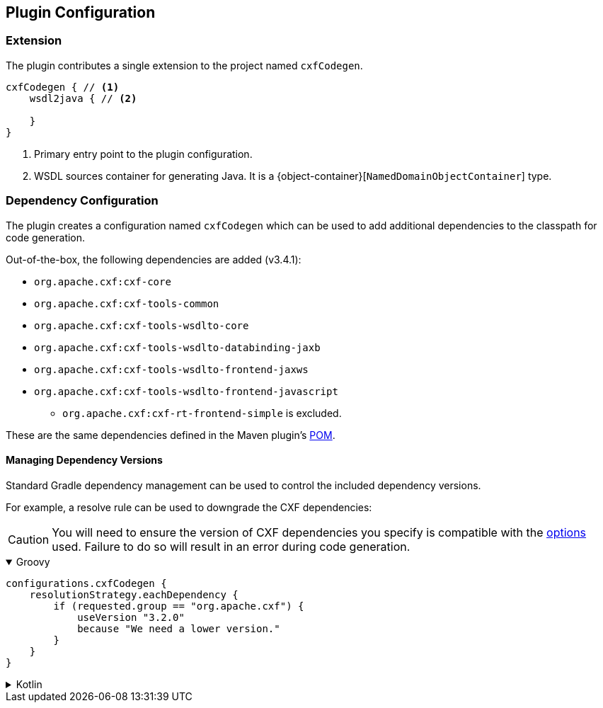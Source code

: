 [[plugin-configuration]]
== Plugin Configuration

[[plugin-extension]]
=== Extension

The plugin contributes a single extension to the project named `cxfCodegen`.

[source,kotlin]
----
cxfCodegen { // <1>
    wsdl2java { // <2>

    }
}
----

<1> Primary entry point to the plugin configuration.
<2> WSDL sources container for generating Java. It is a {object-container}[`NamedDomainObjectContainer`] type.

[[dependency-configuration]]
=== Dependency Configuration

The plugin creates a configuration named `cxfCodegen` which can be used to add additional dependencies to the classpath
for code generation.

Out-of-the-box, the following dependencies are added (v3.4.1):

* `org.apache.cxf:cxf-core`
* `org.apache.cxf:cxf-tools-common`
* `org.apache.cxf:cxf-tools-wsdlto-core`
* `org.apache.cxf:cxf-tools-wsdlto-databinding-jaxb`
* `org.apache.cxf:cxf-tools-wsdlto-frontend-jaxws`
* `org.apache.cxf:cxf-tools-wsdlto-frontend-javascript`
** `org.apache.cxf:cxf-rt-frontend-simple` is excluded.

These are the same dependencies defined in the Maven plugin's https://github.com/apache/cxf/blob/cxf-3.4.1/maven-plugins/codegen-plugin/pom.xml#L71..L106[POM].

[[dependency-version-constraints]]
==== Managing Dependency Versions

Standard Gradle dependency management can be used to control the included dependency versions.

For example, a resolve rule can be used to downgrade the CXF dependencies:

CAUTION: You will need to ensure the version of CXF dependencies you specify is compatible with the
<<options-usage, options>> used. Failure to do so will result in an error during code generation.

++++
<details open>
<summary>Groovy</summary>
++++

[source,groovy]
----
configurations.cxfCodegen {
    resolutionStrategy.eachDependency {
        if (requested.group == "org.apache.cxf") {
            useVersion "3.2.0"
            because "We need a lower version."
        }
    }
}
----

++++
</details>
++++

++++
<details>
<summary>Kotlin</summary>
++++

[source,kotlin]
----
configurations.cxfCodegen {
    resolutionStrategy.eachDependency {
        if (requested.group == "org.apache.cxf") {
            useVersion("3.2.0")
            because("We need a lower version.")
        }
    }
}
----

++++
</details>
++++
